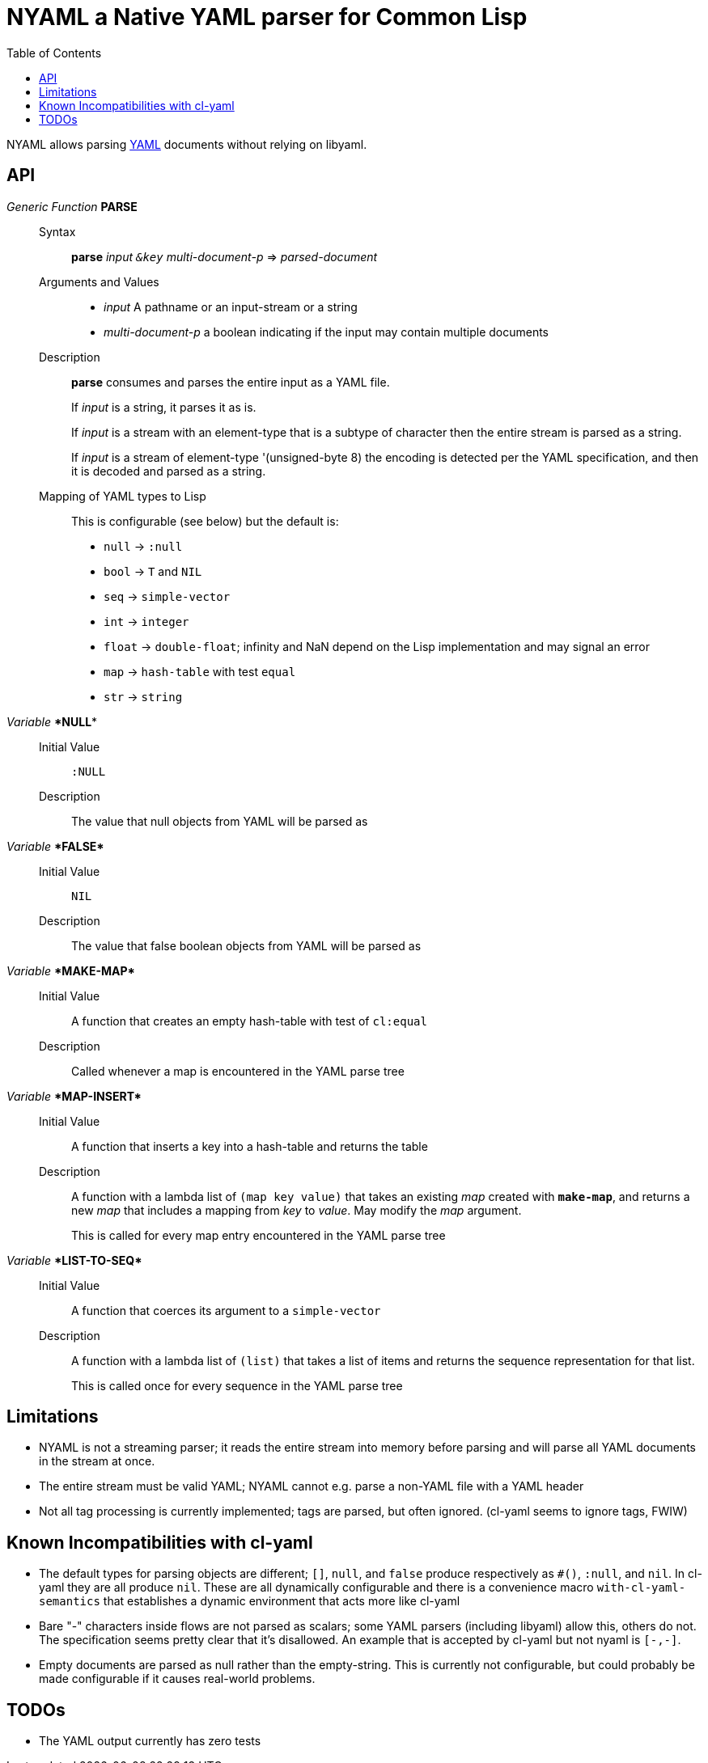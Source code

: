 = NYAML a Native YAML parser for Common Lisp
:toc:

NYAML allows parsing https://yaml.org[YAML] documents without relying on libyaml.

== API

_Generic Function_ **PARSE**::
+
Syntax::: **parse** _input `&key` multi-document-p_ => _parsed-document_
+
Arguments and Values:::
+
  ** _input_ A pathname or an input-stream or a string
** _multi-document-p_ a boolean indicating if the input may contain multiple documents
+
Description:::
+
--
**parse** consumes and parses the entire input as a YAML file.

If _input_ is a string, it parses it as is.

If _input_ is a stream with an element-type that is a subtype of
character then the entire stream is parsed as a string.

If _input_ is a stream of element-type '(unsigned-byte 8) the
encoding is detected per the YAML specification, and then it is
decoded and parsed as a string.
--
Mapping of YAML types to Lisp:::
This is configurable (see below) but the default is:
+
* `null` -> `:null`
* `bool` -> `T` and `NIL`
* `seq` -> `simple-vector`
* `int` -> `integer`
* `float` -> `double-float`; infinity and NaN depend on the Lisp
implementation and may signal an error
* `map` -> `hash-table` with test `equal`
* `str` -> `string`

_Variable_ **\*NULL***::
  Initial Value::: `:NULL`
  Description::: The value that null objects from YAML will be parsed as

_Variable_ ** \*FALSE* **::
  Initial Value::: `NIL`
  Description::: The value that false boolean objects from YAML will be parsed as

_Variable_ ** \*MAKE-MAP* **::
  Initial Value::: A function that creates an empty hash-table with test of `cl:equal`
  Description::: Called whenever a map is encountered in the YAML parse tree

_Variable_ ** \*MAP-INSERT* **::
Initial Value::: A function that inserts a key into a hash-table and returns the table
Description:::
A function with a lambda list of `(map key value)` that
takes an existing _map_ created with `*make-map*`, and returns a
new _map_ that includes a mapping from _key_ to _value_.  May
modify the _map_ argument.
+
This is called for every map entry encountered in the YAML parse tree

_Variable_ ** \*LIST-TO-SEQ* **::
Initial Value::: A function that coerces its argument to a `simple-vector`
Description:::
A function with a lambda list of `(list)` that takes a list of
items and returns the sequence representation for that list.
+
This is called once for every sequence in the YAML parse tree

== Limitations

* NYAML is not a streaming parser; it reads the entire stream into memory
  before parsing and will parse all YAML documents in the stream at
  once.
* The entire stream must be valid YAML; NYAML cannot e.g. parse a
  non-YAML file with a YAML header
* Not all tag processing is currently implemented; tags are parsed,
  but often ignored. (cl-yaml seems to ignore tags, FWIW)

== Known Incompatibilities with cl-yaml

* The default types for parsing objects are different; `[]`,
  `null`, and `false` produce respectively as `#()`, `:null`,
  and `nil`.  In cl-yaml they are all produce `nil`.  These are all
  dynamically configurable and there is a convenience macro
  `with-cl-yaml-semantics` that establishes a dynamic environment that
  acts more like cl-yaml
* Bare "-" characters inside flows are not parsed as scalars; some
  YAML parsers (including libyaml) allow this, others do not.  The
  specification seems pretty clear that it's disallowed.  An example
  that is accepted by cl-yaml but not nyaml is `[-,-]`.
* Empty documents are parsed as null rather than the empty-string.
  This is currently not configurable, but could probably be made
  configurable if it causes real-world problems.

== TODOs

- The YAML output currently has zero tests